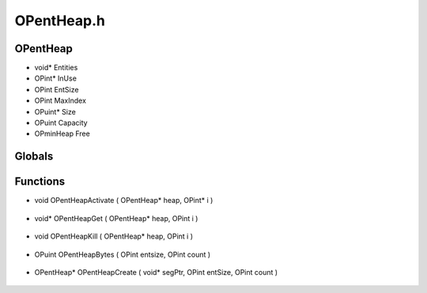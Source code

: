 OPentHeap.h
=========

OPentHeap
----------------
- void* Entities
- OPint* InUse
- OPint EntSize
- OPint MaxIndex
- OPuint* Size
- OPuint Capacity
- OPminHeap Free
Globals
----------------
Functions
----------------
- void OPentHeapActivate ( OPentHeap* heap, OPint* i )

.. epigraph::
	.. raw:: html

		Fills the pointer i with the index of the activated entity in the EntHeap<br />

- void* OPentHeapGet ( OPentHeap* heap, OPint i )

.. epigraph::
	.. raw:: html

		Get an indexed entity out of an EntHeap<br />

- void OPentHeapKill ( OPentHeap* heap, OPint i )

.. epigraph::
	.. raw:: html

		Kill off an entity in an EntHeap. It will be re-used when OPentHeapActivate is called.<br />

- OPuint OPentHeapBytes ( OPint entsize, OPint count )

.. epigraph::
	.. raw:: html

		Gets the size required to create an EntHeap<br />

- OPentHeap* OPentHeapCreate ( void* segPtr, OPint entSize, OPint count )

.. epigraph::
	.. raw:: html

		Creates an EntHeap<br />
